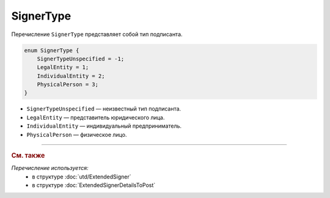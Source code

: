 SignerType
==========

Перечисление ``SignerType`` представляет собой тип подписанта.

.. code-block:: protobuf

    enum SignerType {
        SignerTypeUnspecified = -1;
        LegalEntity = 1;
        IndividualEntity = 2;
        PhysicalPerson = 3;
    }

- ``SignerTypeUnspecified`` — неизвестный тип подписанта.
- ``LegalEntity`` — представитель юридического лица.
- ``IndividualEntity`` — индивидуальный предприниматель.
- ``PhysicalPerson`` — физическое лицо.

----

.. rubric:: См. также

*Перечисление используется:*
	- в структуре :doc:`utd/ExtendedSigner`
	- в структуре :doc:`ExtendedSignerDetailsToPost`